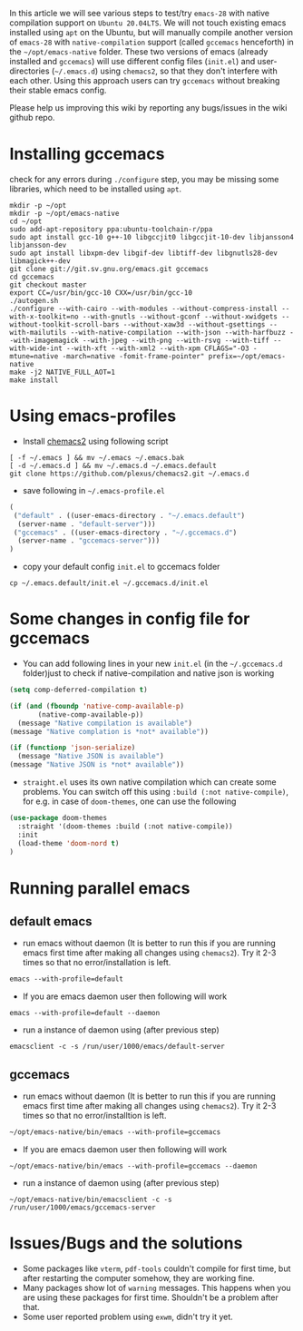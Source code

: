 In this article we will see various steps to test/try =emacs-28= with native compilation support on =Ubuntu 20.04LTS=. We will not touch existing emacs installed using ~apt~ on the Ubuntu, but will manually compile another version of =emacs-28= with =native-compilation= support (called =gccemacs= henceforth) in the =~/opt/emacs-native= folder. These two versions of emacs (already installed and =gccemacs=) will use different config files (=init.el=) and user-directories (=~/.emacs.d=) using =chemacs2=, so that they don't interfere with each other. Using this approach users can try =gccemacs= without breaking their stable emacs config.

Please help us improving this wiki by reporting any bugs/issues in the wiki github repo. 

* Installing gccemacs
check for any errors during ~./configure~ step, you may be missing some libraries, which need to be installed using ~apt~.

#+begin_src shell
mkdir -p ~/opt
mkdir -p ~/opt/emacs-native
cd ~/opt
sudo add-apt-repository ppa:ubuntu-toolchain-r/ppa
sudo apt install gcc-10 g++-10 libgccjit0 libgccjit-10-dev libjansson4 libjansson-dev
sudo apt install libxpm-dev libgif-dev libtiff-dev libgnutls28-dev libmagick++-dev
git clone git://git.sv.gnu.org/emacs.git gccemacs
cd gccemacs
git checkout master
export CC=/usr/bin/gcc-10 CXX=/usr/bin/gcc-10
./autogen.sh
./configure --with-cairo --with-modules --without-compress-install --with-x-toolkit=no --with-gnutls --without-gconf --without-xwidgets --without-toolkit-scroll-bars --without-xaw3d --without-gsettings --with-mailutils --with-native-compilation --with-json --with-harfbuzz --with-imagemagick --with-jpeg --with-png --with-rsvg --with-tiff --with-wide-int --with-xft --with-xml2 --with-xpm CFLAGS="-O3 -mtune=native -march=native -fomit-frame-pointer" prefix=~/opt/emacs-native
make -j2 NATIVE_FULL_AOT=1
make install
#+end_src

* Using emacs-profiles

- Install [[https://github.com/plexus/chemacs2][chemacs2]] using following script
#+begin_src shell
[ -f ~/.emacs ] && mv ~/.emacs ~/.emacs.bak
[ -d ~/.emacs.d ] && mv ~/.emacs.d ~/.emacs.default
git clone https://github.com/plexus/chemacs2.git ~/.emacs.d
#+end_src

- save following in =~/.emacs-profile.el=
#+begin_src emacs-lisp
(
 ("default" . ((user-emacs-directory . "~/.emacs.default")
  (server-name . "default-server")))
 ("gccemacs" . ((user-emacs-directory . "~/.gccemacs.d")
  (server-name . "gccemacs-server")))
)
#+end_src

- copy your default config ~init.el~ to gccemacs folder
#+begin_src shell
cp ~/.emacs.default/init.el ~/.gccemacs.d/init.el
#+end_src

* Some changes in config file for gccemacs

- You can add following lines in your new ~init.el~  (in the =~/.gccemacs.d= folder)just to check if native-compilation and native json is working
#+begin_src emacs-lisp
(setq comp-deferred-compilation t)

(if (and (fboundp 'native-comp-available-p)
       (native-comp-available-p))
  (message "Native compilation is available")
(message "Native complation is *not* available"))

(if (functionp 'json-serialize)
  (message "Native JSON is available")
(message "Native JSON is *not* available"))

#+end_src

- =straight.el= uses its own native compilation which can create some problems. You can switch off this using =:build (:not native-compile)=, for e.g. in case of =doom-themes=, one can use the following

#+begin_src emacs-lisp
  (use-package doom-themes
    :straight '(doom-themes :build (:not native-compile))
    :init
    (load-theme 'doom-nord t)
  )
#+end_src

* Running parallel emacs
** default emacs
- run emacs without daemon (It is better to run this if you are running emacs first time after making all changes using =chemacs2=). Try it 2-3 times so that no error/installation is left.
#+begin_src emacs-lisp
emacs --with-profile=default
#+end_src
- If you are emacs daemon user then following will work
#+begin_src shell
emacs --with-profile=default --daemon
#+end_src
- run a instance of daemon using (after previous step)
#+begin_src shell
emacsclient -c -s /run/user/1000/emacs/default-server
#+end_src

** gccemacs

- run emacs without daemon (It is better to run this if you are running emacs first time after making all changes using =chemacs2=). Try it 2-3 times so that no error/installtion is left.
#+begin_src emacs-lisp
~/opt/emacs-native/bin/emacs --with-profile=gccemacs
#+end_src
- If you are emacs daemon user then following will work
#+begin_src shell
~/opt/emacs-native/bin/emacs --with-profile=gccemacs --daemon
#+end_src
- run a instance of daemon using (after previous step)
#+begin_src shell
~/opt/emacs-native/bin/emacsclient -c -s /run/user/1000/emacs/gccemacs-server
#+end_src

* Issues/Bugs and the solutions

- Some packages like ~vterm~, ~pdf-tools~ couldn't compile for first time, but after restarting the computer somehow, they are working fine.
- Many packages show lot of ~warning~ messages. This happens when you are using these packages for first time. Shouldn't be a problem after that.
- Some user reported problem using ~exwm~, didn't try it yet.
